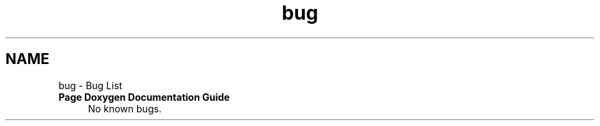 .TH "bug" 3 "Fri Apr 10 2020" "Version 1.0" "JustKernels" \" -*- nroff -*-
.ad l
.nh
.SH NAME
bug \- Bug List 

.IP "\fBPage \fBDoxygen Documentation Guide\fP \fP" 1c
No known bugs\&. 
.PP

